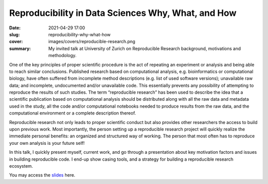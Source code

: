 Reproducibility in Data Sciences Why, What, and How
---------------------------------------------------

:date: 2021-04-29 17:00
:slug: reproducibility-why-what-how
:cover: images/covers/reproducible-research.png
:summary: My invited talk at University of Zurich on Reproducible Research
          background, motivations and methodology.


One of the key principles of proper scientific procedure is the act of
repeating an experiment or analysis and being able to reach similar
conclusions. Published research based on computational analysis, e.g.
bioinformatics or computational biology, have often suffered from incomplete
method descriptions (e.g. list of used software versions); unavailable raw
data; and incomplete, undocumented and/or unavailable code. This essentially
prevents any possibility of attempting to reproduce the results of such
studies. The term “reproducible research” has been used to describe the idea
that a scientific publication based on computational analysis should be
distributed along with all the raw data and metadata used in the study, all the
code and/or computational notebooks needed to produce results from the raw
data, and the computational environment or a complete description thereof.

Reproducible research not only leads to proper scientific conduct but also
provides other researchers the access to build upon previous work. Most
importantly, the person setting up a reproducible research project will quickly
realize the immediate personal benefits: an organized and structured way of
working. The person that most often has to reproduce your own analysis is your
future self!

In this talk, I quickly present myself, current work, and go through a
presentation about key motivation factors and issues in building reproducible
code.  I end-up show casing tools, and a strategy for building a reproducible
research ecosystem.

You may access the slides_ here.


.. Place here your references
.. _slides: http://www.idiap.ch/~aanjos/talks/uzh-reproducibility-29.04.2021.pdf
